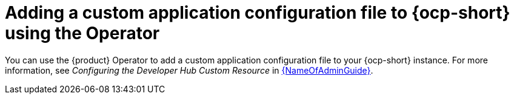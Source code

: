 [id='proc-add-custom-app-file-openshift-operator_{context}']
= Adding a custom application configuration file to {ocp-short} using the Operator

You can use the {product} Operator to add a custom application configuration file to your {ocp-short} instance. For more information, see _Configuring the Developer Hub Custom Resource_ in link:{LinkAdminGuide}[{NameOfAdminGuide}].